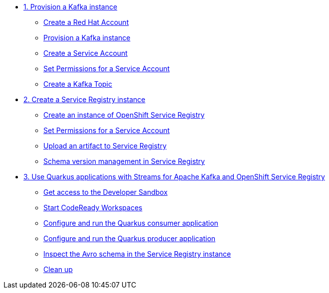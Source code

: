 * xref:01-provision-kafka-instance.adoc[1. Provision a Kafka instance]
** xref:01-provision-kafka-instance.adoc#redhataccount[Create a Red Hat Account]
** xref:01-provision-kafka-instance.adoc#kafka[Provision a Kafka instance]
** xref:01-provision-kafka-instance.adoc#serviceaccount[Create a Service Account]
** xref:01-provision-kafka-instance.adoc#serviceaccountpermissions[Set Permissions for a Service Account]
** xref:01-provision-kafka-instance.adoc#topic[Create a Kafka Topic]

* xref:02-create-service-registry-instance.adoc[2. Create a Service Registry instance]
** xref:02-create-service-registry-instance.adoc#serviceregistry[Create an instance of OpenShift Service Registry]
** xref:02-create-service-registry-instance.adoc#serviceaccountpermissions[Set Permissions for a Service Account]
** xref:02-create-service-registry-instance.adoc#uploadartifact[Upload an artifact to Service Registry]
** xref:02-create-service-registry-instance.adoc#versionmanagement[Schema version management in Service Registry]

* xref:03-quarkus-app-with-kafka-service-registry.adoc[3. Use Quarkus applications with Streams for Apache Kafka and OpenShift Service Registry]
** xref:03-quarkus-app-with-kafka-service-registry.adoc#devsandboxaccess[Get access to the Developer Sandbox]
** xref:03-quarkus-app-with-kafka-service-registry.adoc#startcodereadyworkspaces[Start CodeReady Workspaces]
** xref:03-quarkus-app-with-kafka-service-registry.adoc#runquarkusconsumerapp[Configure and run the Quarkus consumer application]
** xref:03-quarkus-app-with-kafka-service-registry.adoc#runquarkusproducerapp[Configure and run the Quarkus producer application]
** xref:03-quarkus-app-with-kafka-service-registry.adoc#inspectschema[Inspect the Avro schema in the Service Registry instance]
** xref:03-quarkus-app-with-kafka-service-registry.adoc#cleanup[Clean up]
